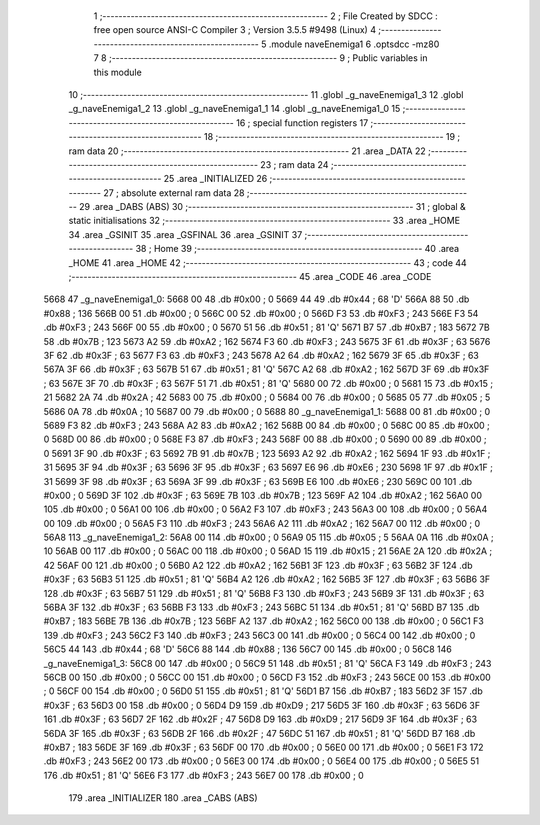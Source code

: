                               1 ;--------------------------------------------------------
                              2 ; File Created by SDCC : free open source ANSI-C Compiler
                              3 ; Version 3.5.5 #9498 (Linux)
                              4 ;--------------------------------------------------------
                              5 	.module naveEnemiga1
                              6 	.optsdcc -mz80
                              7 	
                              8 ;--------------------------------------------------------
                              9 ; Public variables in this module
                             10 ;--------------------------------------------------------
                             11 	.globl _g_naveEnemiga1_3
                             12 	.globl _g_naveEnemiga1_2
                             13 	.globl _g_naveEnemiga1_1
                             14 	.globl _g_naveEnemiga1_0
                             15 ;--------------------------------------------------------
                             16 ; special function registers
                             17 ;--------------------------------------------------------
                             18 ;--------------------------------------------------------
                             19 ; ram data
                             20 ;--------------------------------------------------------
                             21 	.area _DATA
                             22 ;--------------------------------------------------------
                             23 ; ram data
                             24 ;--------------------------------------------------------
                             25 	.area _INITIALIZED
                             26 ;--------------------------------------------------------
                             27 ; absolute external ram data
                             28 ;--------------------------------------------------------
                             29 	.area _DABS (ABS)
                             30 ;--------------------------------------------------------
                             31 ; global & static initialisations
                             32 ;--------------------------------------------------------
                             33 	.area _HOME
                             34 	.area _GSINIT
                             35 	.area _GSFINAL
                             36 	.area _GSINIT
                             37 ;--------------------------------------------------------
                             38 ; Home
                             39 ;--------------------------------------------------------
                             40 	.area _HOME
                             41 	.area _HOME
                             42 ;--------------------------------------------------------
                             43 ; code
                             44 ;--------------------------------------------------------
                             45 	.area _CODE
                             46 	.area _CODE
   5668                      47 _g_naveEnemiga1_0:
   5668 00                   48 	.db #0x00	; 0
   5669 44                   49 	.db #0x44	; 68	'D'
   566A 88                   50 	.db #0x88	; 136
   566B 00                   51 	.db #0x00	; 0
   566C 00                   52 	.db #0x00	; 0
   566D F3                   53 	.db #0xF3	; 243
   566E F3                   54 	.db #0xF3	; 243
   566F 00                   55 	.db #0x00	; 0
   5670 51                   56 	.db #0x51	; 81	'Q'
   5671 B7                   57 	.db #0xB7	; 183
   5672 7B                   58 	.db #0x7B	; 123
   5673 A2                   59 	.db #0xA2	; 162
   5674 F3                   60 	.db #0xF3	; 243
   5675 3F                   61 	.db #0x3F	; 63
   5676 3F                   62 	.db #0x3F	; 63
   5677 F3                   63 	.db #0xF3	; 243
   5678 A2                   64 	.db #0xA2	; 162
   5679 3F                   65 	.db #0x3F	; 63
   567A 3F                   66 	.db #0x3F	; 63
   567B 51                   67 	.db #0x51	; 81	'Q'
   567C A2                   68 	.db #0xA2	; 162
   567D 3F                   69 	.db #0x3F	; 63
   567E 3F                   70 	.db #0x3F	; 63
   567F 51                   71 	.db #0x51	; 81	'Q'
   5680 00                   72 	.db #0x00	; 0
   5681 15                   73 	.db #0x15	; 21
   5682 2A                   74 	.db #0x2A	; 42
   5683 00                   75 	.db #0x00	; 0
   5684 00                   76 	.db #0x00	; 0
   5685 05                   77 	.db #0x05	; 5
   5686 0A                   78 	.db #0x0A	; 10
   5687 00                   79 	.db #0x00	; 0
   5688                      80 _g_naveEnemiga1_1:
   5688 00                   81 	.db #0x00	; 0
   5689 F3                   82 	.db #0xF3	; 243
   568A A2                   83 	.db #0xA2	; 162
   568B 00                   84 	.db #0x00	; 0
   568C 00                   85 	.db #0x00	; 0
   568D 00                   86 	.db #0x00	; 0
   568E F3                   87 	.db #0xF3	; 243
   568F 00                   88 	.db #0x00	; 0
   5690 00                   89 	.db #0x00	; 0
   5691 3F                   90 	.db #0x3F	; 63
   5692 7B                   91 	.db #0x7B	; 123
   5693 A2                   92 	.db #0xA2	; 162
   5694 1F                   93 	.db #0x1F	; 31
   5695 3F                   94 	.db #0x3F	; 63
   5696 3F                   95 	.db #0x3F	; 63
   5697 E6                   96 	.db #0xE6	; 230
   5698 1F                   97 	.db #0x1F	; 31
   5699 3F                   98 	.db #0x3F	; 63
   569A 3F                   99 	.db #0x3F	; 63
   569B E6                  100 	.db #0xE6	; 230
   569C 00                  101 	.db #0x00	; 0
   569D 3F                  102 	.db #0x3F	; 63
   569E 7B                  103 	.db #0x7B	; 123
   569F A2                  104 	.db #0xA2	; 162
   56A0 00                  105 	.db #0x00	; 0
   56A1 00                  106 	.db #0x00	; 0
   56A2 F3                  107 	.db #0xF3	; 243
   56A3 00                  108 	.db #0x00	; 0
   56A4 00                  109 	.db #0x00	; 0
   56A5 F3                  110 	.db #0xF3	; 243
   56A6 A2                  111 	.db #0xA2	; 162
   56A7 00                  112 	.db #0x00	; 0
   56A8                     113 _g_naveEnemiga1_2:
   56A8 00                  114 	.db #0x00	; 0
   56A9 05                  115 	.db #0x05	; 5
   56AA 0A                  116 	.db #0x0A	; 10
   56AB 00                  117 	.db #0x00	; 0
   56AC 00                  118 	.db #0x00	; 0
   56AD 15                  119 	.db #0x15	; 21
   56AE 2A                  120 	.db #0x2A	; 42
   56AF 00                  121 	.db #0x00	; 0
   56B0 A2                  122 	.db #0xA2	; 162
   56B1 3F                  123 	.db #0x3F	; 63
   56B2 3F                  124 	.db #0x3F	; 63
   56B3 51                  125 	.db #0x51	; 81	'Q'
   56B4 A2                  126 	.db #0xA2	; 162
   56B5 3F                  127 	.db #0x3F	; 63
   56B6 3F                  128 	.db #0x3F	; 63
   56B7 51                  129 	.db #0x51	; 81	'Q'
   56B8 F3                  130 	.db #0xF3	; 243
   56B9 3F                  131 	.db #0x3F	; 63
   56BA 3F                  132 	.db #0x3F	; 63
   56BB F3                  133 	.db #0xF3	; 243
   56BC 51                  134 	.db #0x51	; 81	'Q'
   56BD B7                  135 	.db #0xB7	; 183
   56BE 7B                  136 	.db #0x7B	; 123
   56BF A2                  137 	.db #0xA2	; 162
   56C0 00                  138 	.db #0x00	; 0
   56C1 F3                  139 	.db #0xF3	; 243
   56C2 F3                  140 	.db #0xF3	; 243
   56C3 00                  141 	.db #0x00	; 0
   56C4 00                  142 	.db #0x00	; 0
   56C5 44                  143 	.db #0x44	; 68	'D'
   56C6 88                  144 	.db #0x88	; 136
   56C7 00                  145 	.db #0x00	; 0
   56C8                     146 _g_naveEnemiga1_3:
   56C8 00                  147 	.db #0x00	; 0
   56C9 51                  148 	.db #0x51	; 81	'Q'
   56CA F3                  149 	.db #0xF3	; 243
   56CB 00                  150 	.db #0x00	; 0
   56CC 00                  151 	.db #0x00	; 0
   56CD F3                  152 	.db #0xF3	; 243
   56CE 00                  153 	.db #0x00	; 0
   56CF 00                  154 	.db #0x00	; 0
   56D0 51                  155 	.db #0x51	; 81	'Q'
   56D1 B7                  156 	.db #0xB7	; 183
   56D2 3F                  157 	.db #0x3F	; 63
   56D3 00                  158 	.db #0x00	; 0
   56D4 D9                  159 	.db #0xD9	; 217
   56D5 3F                  160 	.db #0x3F	; 63
   56D6 3F                  161 	.db #0x3F	; 63
   56D7 2F                  162 	.db #0x2F	; 47
   56D8 D9                  163 	.db #0xD9	; 217
   56D9 3F                  164 	.db #0x3F	; 63
   56DA 3F                  165 	.db #0x3F	; 63
   56DB 2F                  166 	.db #0x2F	; 47
   56DC 51                  167 	.db #0x51	; 81	'Q'
   56DD B7                  168 	.db #0xB7	; 183
   56DE 3F                  169 	.db #0x3F	; 63
   56DF 00                  170 	.db #0x00	; 0
   56E0 00                  171 	.db #0x00	; 0
   56E1 F3                  172 	.db #0xF3	; 243
   56E2 00                  173 	.db #0x00	; 0
   56E3 00                  174 	.db #0x00	; 0
   56E4 00                  175 	.db #0x00	; 0
   56E5 51                  176 	.db #0x51	; 81	'Q'
   56E6 F3                  177 	.db #0xF3	; 243
   56E7 00                  178 	.db #0x00	; 0
                            179 	.area _INITIALIZER
                            180 	.area _CABS (ABS)
